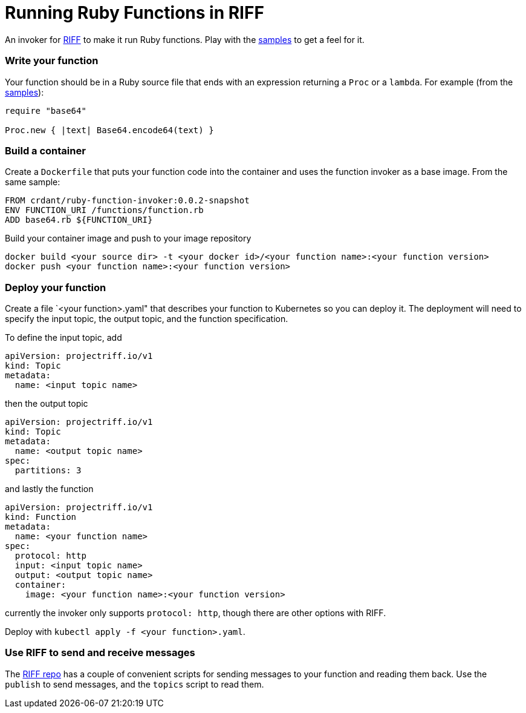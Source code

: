 = Running Ruby Functions in RIFF

An invoker for https://projectriff.io[RIFF] to make it run Ruby functions. Play with the
link:samples[samples] to get a feel for it.

=== Write your function

Your function should be in a Ruby source file that ends with an expression returning a `Proc` or
a `lambda`. For example (from the link:samples/binary/binary.rb[samples]):

```
require "base64"

Proc.new { |text| Base64.encode64(text) }
```

=== Build a container

Create a `Dockerfile` that puts your function code into the container and uses the function
invoker as a base image. From the same sample:

```
FROM crdant/ruby-function-invoker:0.0.2-snapshot
ENV FUNCTION_URI /functions/function.rb
ADD base64.rb ${FUNCTION_URI}
```

Build your container image and push to your image repository

```
docker build <your source dir> -t <your docker id>/<your function name>:<your function version>
docker push <your function name>:<your function version>
```

=== Deploy your function

Create a file `<your function>.yaml" that describes your function to Kubernetes so you can
deploy it. The deployment will need to specify the input topic, the output topic, and the
function specification.

To define the input topic, add

```
apiVersion: projectriff.io/v1
kind: Topic
metadata:
  name: <input topic name>
```

then the output topic

```
apiVersion: projectriff.io/v1
kind: Topic
metadata:
  name: <output topic name>
spec:
  partitions: 3
```

and lastly the function

```
apiVersion: projectriff.io/v1
kind: Function
metadata:
  name: <your function name>
spec:
  protocol: http
  input: <input topic name>
  output: <output topic name>
  container:
    image: <your function name>:<your function version>
```

currently the invoker only supports `protocol: http`, though there are other options with RIFF.

Deploy with `kubectl apply -f <your function>.yaml`.

=== Use RIFF to send and receive messages

The link:https://github.com/projectriff/riff[RIFF repo] has a couple of convenient scripts for
sending messages to your function and reading them back. Use the `publish` to send messages, and
the `topics` script to read them.
